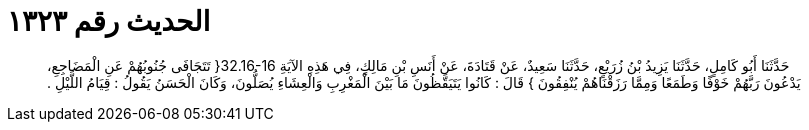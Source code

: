
= الحديث رقم ١٣٢٣

[quote.hadith]
حَدَّثَنَا أَبُو كَامِلٍ، حَدَّثَنَا يَزِيدُ بْنُ زُرَيْعٍ، حَدَّثَنَا سَعِيدٌ، عَنْ قَتَادَةَ، عَنْ أَنَسِ بْنِ مَالِكٍ، فِي هَذِهِ الآيَةِ ‏32.16-16{‏ تَتَجَافَى جُنُوبُهُمْ عَنِ الْمَضَاجِعِ، يَدْعُونَ رَبَّهُمْ خَوْفًا وَطَمَعًا وَمِمَّا رَزَقْنَاهُمْ يُنْفِقُونَ ‏}‏ قَالَ ‏:‏ كَانُوا يَتَيَقَّظُونَ مَا بَيْنَ الْمَغْرِبِ وَالْعِشَاءِ يُصَلُّونَ، وَكَانَ الْحَسَنُ يَقُولُ ‏:‏ قِيَامُ اللَّيْلِ ‏.‏